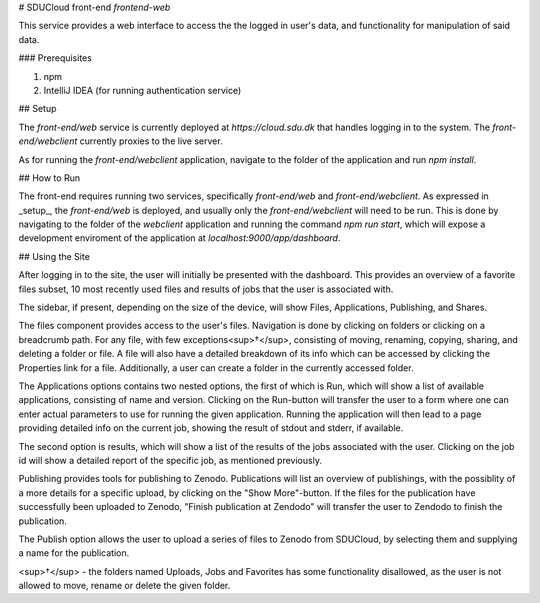 # SDUCloud front-end `frontend-web`

This service provides a web interface to access the the logged in user's data, and functionality for manipulation of said data.

### Prerequisites

1. npm
2. IntelliJ IDEA (for running authentication service)

## Setup

The `front-end/web` service is currently deployed at `https://cloud.sdu.dk` that handles logging in to the system. The `front-end/webclient` currently proxies to the live server.

As for running the `front-end/webclient` application, navigate to the folder of the application and run `npm install`.

## How to Run

The front-end requires running two services, specifically `front-end/web` and `front-end/webclient`. As expressed in _setup_, the `front-end/web` is deployed, and usually only the `front-end/webclient` will need to be run. This is done by navigating to the folder of the `webclient` application and running the command `npm run start`, which will expose a development enviroment of the application at `localhost:9000/app/dashboard`.

## Using the Site

After logging in to the site, the user will initially be presented with the dashboard. This provides an overview of a favorite files subset, 10 most recently used files and results of jobs that the user is associated with.

The sidebar, if present, depending on the size of the device, will show Files, Applications, Publishing, and Shares. 

The files component provides access to the user's files. Navigation is done by clicking on folders or clicking on a breadcrumb path. For any file, with few exceptions<sup>†</sup>, consisting of moving, renaming, copying, sharing, and deleting a folder or file. A file will also have a detailed breakdown of its info which can be accessed by clicking the Properties link for a file. Additionally, a user can create a folder in the currently accessed folder.

The Applications options contains two nested options, the first of which is Run, which will show a list of available applications, consisting of name and version. Clicking on the Run-button will transfer the user to a form where one can enter actual parameters to use for running the given application. Running the application will then lead to a page providing detailed info on the current job, showing the result of stdout and stderr, if available.

The second option is results, which will show a list of the results of the jobs associated with the user. Clicking on the job id will show a detailed report of the specific job, as mentioned previously.

Publishing provides tools for publishing to Zenodo. Publications will list an overview of publishings, with the possiblity of a more details for a specific upload, by clicking on the "Show More"-button. If the files for the publication have successfully been uploaded to Zenodo, "Finish publication at Zendodo" will transfer the user to Zendodo to finish the publication. 

The Publish option allows the user to upload a series of files to Zenodo from SDUCloud, by selecting them and supplying a name for the publication. 


<sup>†</sup> - the folders named Uploads, Jobs and Favorites has some functionality disallowed, as the user is not allowed to move, rename or delete the given folder.